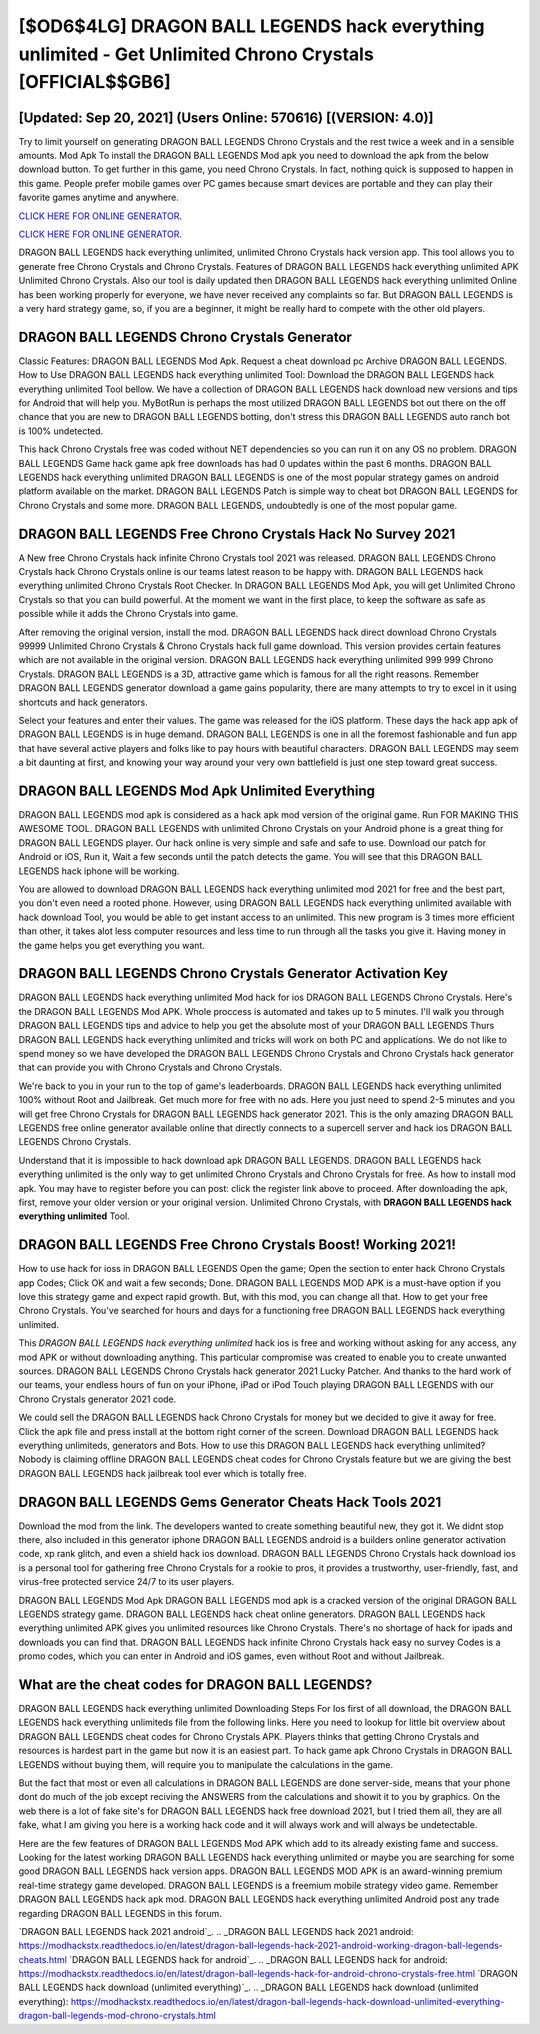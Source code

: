 [$OD6$4LG] DRAGON BALL LEGENDS hack everything unlimited - Get Unlimited Chrono Crystals [OFFICIAL$$GB6]
=========

[Updated: Sep 20, 2021] (Users Online: 570616) [(VERSION: 4.0)]
---------

Try to limit yourself on generating DRAGON BALL LEGENDS Chrono Crystals and the rest twice a week and in a sensible amounts.  Mod Apk To install the DRAGON BALL LEGENDS Mod apk you need to download the apk from the below download button.  To get further in this game, you need Chrono Crystals. In fact, nothing quick is supposed to happen in this game.  People prefer mobile games over PC games because smart devices are portable and they can play their favorite games anytime and anywhere.

`CLICK HERE FOR ONLINE GENERATOR`_.

.. _CLICK HERE FOR ONLINE GENERATOR: http://maxdld.xyz/329a0cc

`CLICK HERE FOR ONLINE GENERATOR`_.

.. _CLICK HERE FOR ONLINE GENERATOR: http://maxdld.xyz/329a0cc

DRAGON BALL LEGENDS hack everything unlimited, unlimited Chrono Crystals hack version app.  This tool allows you to generate free Chrono Crystals and Chrono Crystals.  Features of DRAGON BALL LEGENDS hack everything unlimited APK Unlimited Chrono Crystals.  Also our tool is daily updated then DRAGON BALL LEGENDS hack everything unlimited Online has been working properly for everyone, we have never received any complaints so far. But DRAGON BALL LEGENDS is a very hard strategy game, so, if you are a beginner, it might be really hard to compete with the other old players.

DRAGON BALL LEGENDS Chrono Crystals Generator
---------

Classic Features: DRAGON BALL LEGENDS  Mod Apk.  Request a cheat download pc Archive DRAGON BALL LEGENDS.  How to Use DRAGON BALL LEGENDS hack everything unlimited Tool: Download the DRAGON BALL LEGENDS hack everything unlimited Tool bellow.  We have a collection of DRAGON BALL LEGENDS hack download new versions and tips for Android that will help you. MyBotRun is perhaps the most utilized DRAGON BALL LEGENDS bot out there on the off chance that you are new to DRAGON BALL LEGENDS botting, don't stress this DRAGON BALL LEGENDS auto ranch bot is 100% undetected.

This hack Chrono Crystals free was coded without NET dependencies so you can run it on any OS no problem. DRAGON BALL LEGENDS Game hack game apk free downloads has had 0 updates within the past 6 months. DRAGON BALL LEGENDS hack everything unlimited DRAGON BALL LEGENDS is one of the most popular strategy games on android platform available on the market.  DRAGON BALL LEGENDS Patch is simple way to cheat bot DRAGON BALL LEGENDS for Chrono Crystals and some more.  DRAGON BALL LEGENDS, undoubtedly is one of the most popular game.


DRAGON BALL LEGENDS Free Chrono Crystals Hack No Survey 2021
---------

A New free Chrono Crystals hack infinite Chrono Crystals tool 2021 was released.  DRAGON BALL LEGENDS Chrono Crystals hack Chrono Crystals online is our teams latest reason to be happy with.  DRAGON BALL LEGENDS hack everything unlimited Chrono Crystals Root Checker. In DRAGON BALL LEGENDS Mod Apk, you will get Unlimited Chrono Crystals so that you can build powerful. At the moment we want in the first place, to keep the software as safe as possible while it adds the Chrono Crystals into game.

After removing the original version, install the mod. DRAGON BALL LEGENDS hack direct download Chrono Crystals 99999 Unlimited Chrono Crystals & Chrono Crystals hack full game download.  This version provides certain features which are not available in the original version.  DRAGON BALL LEGENDS hack everything unlimited 999 999 Chrono Crystals.  DRAGON BALL LEGENDS is a 3D, attractive game which is famous for all the right reasons.  Remember DRAGON BALL LEGENDS generator download a game gains popularity, there are many attempts to try to excel in it using shortcuts and hack generators.

Select your features and enter their values. The game was released for the iOS platform. These days the hack app apk of DRAGON BALL LEGENDS is in huge demand.  DRAGON BALL LEGENDS is one in all the foremost fashionable and fun app that have several active players and folks like to pay hours with beautiful characters.  DRAGON BALL LEGENDS may seem a bit daunting at first, and knowing your way around your very own battlefield is just one step toward great success.

DRAGON BALL LEGENDS Mod Apk Unlimited Everything
---------

DRAGON BALL LEGENDS mod apk is considered as a hack apk mod version of the original game.  Run FOR MAKING THIS AWESOME TOOL.  DRAGON BALL LEGENDS with unlimited Chrono Crystals on your Android phone is a great thing for DRAGON BALL LEGENDS player.  Our hack online is very simple and safe and safe to use.  Download our patch for Android or iOS, Run it, Wait a few seconds until the patch detects the game.  You will see that this DRAGON BALL LEGENDS hack iphone will be working.

You are allowed to download DRAGON BALL LEGENDS hack everything unlimited mod 2021 for free and the best part, you don't even need a rooted phone.  However, using DRAGON BALL LEGENDS hack everything unlimited available with hack download Tool, you would be able to get instant access to an unlimited. This new program is 3 times more efficient than other, it takes alot less computer resources and less time to run through all the tasks you give it. Having money in the game helps you get everything you want.

DRAGON BALL LEGENDS Chrono Crystals Generator Activation Key
---------

DRAGON BALL LEGENDS hack everything unlimited Mod hack for ios DRAGON BALL LEGENDS Chrono Crystals.  Here's the DRAGON BALL LEGENDS Mod APK.  Whole proccess is automated and takes up to 5 minutes. I'll walk you through DRAGON BALL LEGENDS tips and advice to help you get the absolute most of your DRAGON BALL LEGENDS Thurs DRAGON BALL LEGENDS hack everything unlimited and tricks will work on both PC and applications. We do not like to spend money so we have developed the DRAGON BALL LEGENDS Chrono Crystals and Chrono Crystals hack generator that can provide you with Chrono Crystals and Chrono Crystals.

We're back to you in your run to the top of game's leaderboards. DRAGON BALL LEGENDS hack everything unlimited 100% without Root and Jailbreak. Get much more for free with no ads.  Here you just need to spend 2-5 minutes and you will get free Chrono Crystals for DRAGON BALL LEGENDS hack generator 2021. This is the only amazing DRAGON BALL LEGENDS free online generator available online that directly connects to a supercell server and hack ios DRAGON BALL LEGENDS Chrono Crystals.

Understand that it is impossible to hack download apk DRAGON BALL LEGENDS.  DRAGON BALL LEGENDS hack everything unlimited is the only way to get unlimited Chrono Crystals and Chrono Crystals for free.  As how to install mod apk. You may have to register before you can post: click the register link above to proceed.  After downloading the apk, first, remove your older version or your original version.  Unlimited Chrono Crystals, with **DRAGON BALL LEGENDS hack everything unlimited** Tool.

DRAGON BALL LEGENDS Free Chrono Crystals Boost! Working 2021!
---------

How to use hack for ioss in DRAGON BALL LEGENDS Open the game; Open the section to enter hack Chrono Crystals app Codes; Click OK and wait a few seconds; Done. DRAGON BALL LEGENDS MOD APK is a must-have option if you love this strategy game and expect rapid growth.  But, with this mod, you can change all that. How to get your free Chrono Crystals.  You've searched for hours and days for a functioning free DRAGON BALL LEGENDS hack everything unlimited.

This *DRAGON BALL LEGENDS hack everything unlimited* hack ios is free and working without asking for any access, any mod APK or without downloading anything. This particular compromise was created to enable you to create unwanted sources. DRAGON BALL LEGENDS Chrono Crystals hack generator 2021 Lucky Patcher.  And thanks to the hard work of our teams, your endless hours of fun on your iPhone, iPad or iPod Touch playing DRAGON BALL LEGENDS with our Chrono Crystals generator 2021 code.

We could sell the DRAGON BALL LEGENDS hack Chrono Crystals for money but we decided to give it away for free.  Click the apk file and press install at the bottom right corner of the screen. Download DRAGON BALL LEGENDS hack everything unlimiteds, generators and Bots.  How to use this DRAGON BALL LEGENDS hack everything unlimited?  Nobody is claiming offline DRAGON BALL LEGENDS cheat codes for Chrono Crystals feature but we are giving the best DRAGON BALL LEGENDS hack jailbreak tool ever which is totally free.

DRAGON BALL LEGENDS Gems Generator Cheats Hack Tools 2021
---------

Download the mod from the link.  The developers wanted to create something beautiful new, they got it.  We didnt stop there, also included in this generator iphone DRAGON BALL LEGENDS android is a builders online generator activation code, xp rank glitch, and even a shield hack ios download.  DRAGON BALL LEGENDS Chrono Crystals hack download ios is a personal tool for gathering free Chrono Crystals for a rookie to pros, it provides a trustworthy, user-friendly, fast, and virus-free protected service 24/7 to its user players.

DRAGON BALL LEGENDS Mod Apk DRAGON BALL LEGENDS mod apk is a cracked version of the original DRAGON BALL LEGENDS strategy game.  DRAGON BALL LEGENDS hack cheat online generators.  DRAGON BALL LEGENDS hack everything unlimited APK gives you unlimited resources like Chrono Crystals. There's no shortage of hack for ipads and downloads you can find that. DRAGON BALL LEGENDS hack infinite Chrono Crystals hack easy no survey Codes is a promo codes, which you can enter in Android and iOS games, even without Root and without Jailbreak.

What are the cheat codes for DRAGON BALL LEGENDS?
---------

DRAGON BALL LEGENDS hack everything unlimited Downloading Steps For Ios first of all download, the DRAGON BALL LEGENDS hack everything unlimiteds file from the following links.  Here you need to lookup for little bit overview about DRAGON BALL LEGENDS cheat codes for Chrono Crystals APK.  Players thinks that getting Chrono Crystals and resources is hardest part in the game but now it is an easiest part.  To hack game apk Chrono Crystals in DRAGON BALL LEGENDS without buying them, will require you to manipulate the calculations in the game.

But the fact that most or even all calculations in DRAGON BALL LEGENDS are done server-side, means that your phone dont do much of the job except reciving the ANSWERS from the calculations and showit it to you by graphics. On the web there is a lot of fake site's for DRAGON BALL LEGENDS hack free download 2021, but I tried them all, they are all fake, what I am giving you here is a working hack code and it will always work and will always be undetectable.

Here are the few features of DRAGON BALL LEGENDS Mod APK which add to its already existing fame and success.  Looking for the latest working DRAGON BALL LEGENDS hack everything unlimited or maybe you are searching for some good DRAGON BALL LEGENDS hack version apps.  DRAGON BALL LEGENDS MOD APK is an award-winning premium real-time strategy game developed.  DRAGON BALL LEGENDS is a freemium mobile strategy video game.  Remember DRAGON BALL LEGENDS hack apk mod.  DRAGON BALL LEGENDS hack everything unlimited Android  post any trade regarding DRAGON BALL LEGENDS in this forum.

`DRAGON BALL LEGENDS hack 2021 android`_.
.. _DRAGON BALL LEGENDS hack 2021 android: https://modhackstx.readthedocs.io/en/latest/dragon-ball-legends-hack-2021-android-working-dragon-ball-legends-cheats.html
`DRAGON BALL LEGENDS hack for android`_.
.. _DRAGON BALL LEGENDS hack for android: https://modhackstx.readthedocs.io/en/latest/dragon-ball-legends-hack-for-android-chrono-crystals-free.html
`DRAGON BALL LEGENDS hack download (unlimited everything)`_.
.. _DRAGON BALL LEGENDS hack download (unlimited everything): https://modhackstx.readthedocs.io/en/latest/dragon-ball-legends-hack-download-unlimited-everything-dragon-ball-legends-mod-chrono-crystals.html